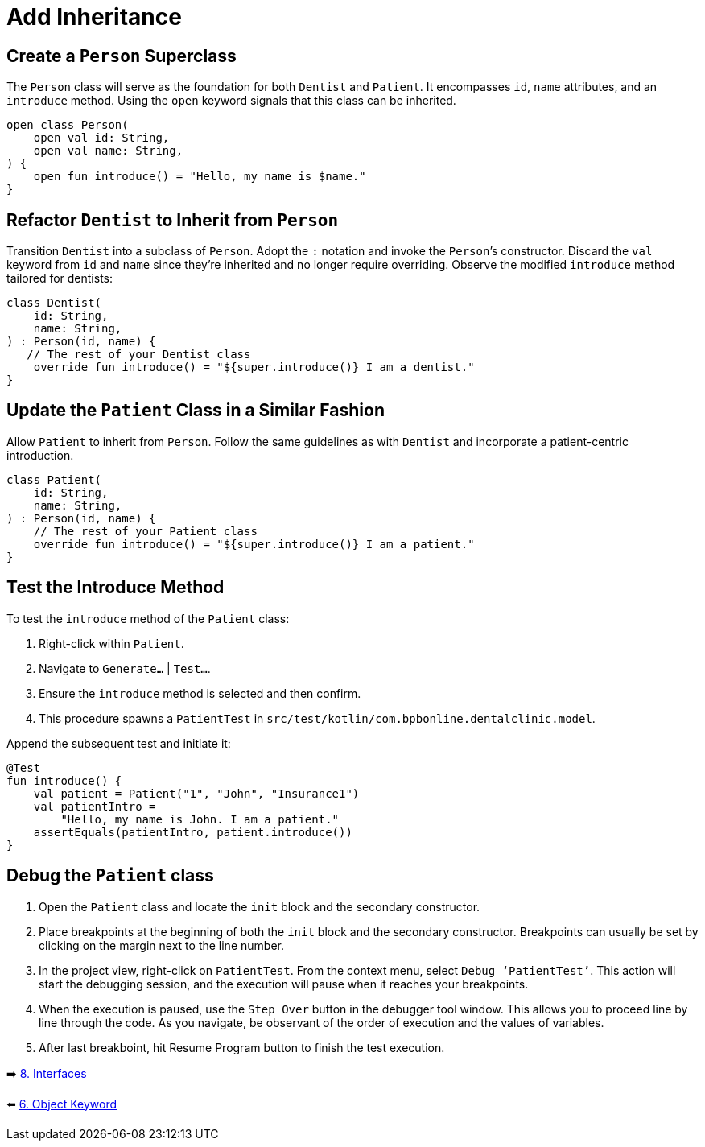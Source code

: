 = Add Inheritance
:sectanchors:

== Create a `Person` Superclass

The `Person` class will serve as the foundation for both `Dentist` and `Patient`. It encompasses `id`, `name` attributes, and an `introduce` method. Using the `open` keyword signals that this class can be inherited.

[source,kotlin]
----
open class Person(
    open val id: String,
    open val name: String,
) {
    open fun introduce() = "Hello, my name is $name."
}
----

== Refactor `Dentist` to Inherit from `Person`

Transition `Dentist` into a subclass of `Person`. Adopt the `:` notation and invoke the `Person`’s constructor. Discard the `val` keyword from `id` and `name` since they're inherited and no longer require overriding. Observe the modified `introduce` method tailored for dentists:

[source,kotlin]
----
class Dentist(
    id: String,
    name: String,
) : Person(id, name) {
   // The rest of your Dentist class
    override fun introduce() = "${super.introduce()} I am a dentist."
}
----

== Update the `Patient` Class in a Similar Fashion

Allow `Patient` to inherit from `Person`. Follow the same guidelines as with `Dentist` and incorporate a patient-centric introduction.

[source,kotlin]
----
class Patient(
    id: String,
    name: String,
) : Person(id, name) {
    // The rest of your Patient class
    override fun introduce() = "${super.introduce()} I am a patient."
}
----

== Test the Introduce Method

To test the `introduce` method of the `Patient` class:

. Right-click within `Patient`.
. Navigate to `Generate…` | `Test…`.
. Ensure the `introduce` method is selected and then confirm.
. This procedure spawns a `PatientTest` in `src/test/kotlin/com.bpbonline.dentalclinic.model`.

Append the subsequent test and initiate it:

[source,kotlin]
----
@Test
fun introduce() {
    val patient = Patient("1", "John", "Insurance1")
    val patientIntro =
        "Hello, my name is John. I am a patient."
    assertEquals(patientIntro, patient.introduce())
}
----

== Debug the `Patient` class

. Open the `Patient` class and locate the `init` block and the secondary constructor.
. Place breakpoints at the beginning of both the `init` block and the secondary constructor. Breakpoints can usually be set by clicking on the margin next to the line number.
. In the project view, right-click on `PatientTest`. From the context menu, select `Debug ‘PatientTest’`. This action will start the debugging session, and the execution will pause when it reaches your breakpoints.
. When the execution is paused, use the `Step Over` button in the debugger tool window. This allows you to proceed line by line through the code. As you navigate, be observant of the order of execution and the values of variables.
. After last breakboint, hit Resume Program button to finish the test execution.


➡️ link:./8-interfaces.adoc[8. Interfaces]

⬅️ link:./6-object-keyword.adoc[6. Object Keyword]
